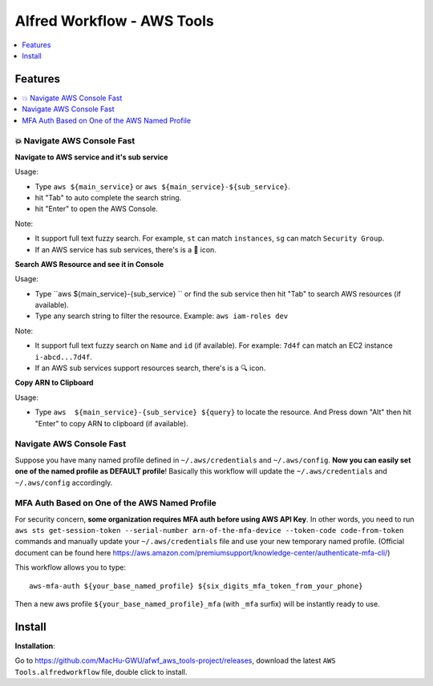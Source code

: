 Alfred Workflow - AWS Tools
==============================================================================

.. contents::
    :depth: 1
    :local:


Features
------------------------------------------------------------------------------

.. contents::
    :depth: 1
    :local:


💥 Navigate AWS Console Fast
~~~~~~~~~~~~~~~~~~~~~~~~~~~~~~~~~~~~~~~~~~~~~~~~~~~~~~~~~~~~~~~~~~~~~~~~~~~~~~

**Navigate to AWS service and it's sub service**

Usage:

- Type ``aws ${main_service}`` or ``aws ${main_service}-${sub_service}``.
- hit "Tab" to auto complete the search string.
- hit "Enter" to open the AWS Console.

Note:

- It support full text fuzzy search. For example, ``st`` can match ``instances``, ``sg`` can match ``Security Group``.
- If an AWS service has sub services, there's is a 📂 icon.

.. image:: https://user-images.githubusercontent.com/6800411/139746691-752009fd-7a57-4429-a315-37d496e26a33.gif

.. image:: https://user-images.githubusercontent.com/6800411/139746689-ef72be04-d4d2-487f-a748-7b0c0056ee1d.gif


**Search AWS Resource and see it in Console**

Usage:

- Type ``aws ${main_service}-{sub_service} `` or find the sub service then hit "Tab" to search AWS resources (if available).
- Type any search string to filter the resource. Example: ``aws iam-roles dev``

Note:

- It support full text fuzzy search on ``Name`` and ``id`` (if available). For example: ``7d4f`` can match an EC2 instance ``i-abcd...7d4f``.
- If an AWS sub services support resources search, there's is a 🔍 icon.

.. image:: https://user-images.githubusercontent.com/6800411/139746690-ae2fcf1e-cd84-4d02-ad02-0103248b9b5b.gif

**Copy ARN to Clipboard**

Usage:

- Type ``aws  ${main_service}-{sub_service} ${query}`` to locate the resource. And Press down "Alt" then hit "Enter" to copy ARN to clipboard (if available).

.. image:: https://user-images.githubusercontent.com/6800411/139749561-93b1b8e6-c5ee-4890-a82a-d4bcf922da16.gif


Navigate AWS Console Fast
~~~~~~~~~~~~~~~~~~~~~~~~~~~~~~~~~~~~~~~~~~~~~~~~~~~~~~~~~~~~~~~~~~~~~~~~~~~~~~

Suppose you have many named profile defined in ``~/.aws/credentials`` and ``~/.aws/config``. **Now you can easily set one of the named profile as DEFAULT profile**! Basically this workflow will update the ``~/.aws/credentials`` and ``~/.aws/config`` accordingly.

.. image:: https://user-images.githubusercontent.com/6800411/128253078-c6d1c06e-6e17-48e9-86d1-6be67cbfa27a.gif


MFA Auth Based on One of the AWS Named Profile
~~~~~~~~~~~~~~~~~~~~~~~~~~~~~~~~~~~~~~~~~~~~~~~~~~~~~~~~~~~~~~~~~~~~~~~~~~~~~~

For security concern, **some organization requires MFA auth before using AWS API Key**. In other words, you need to run ``aws sts get-session-token --serial-number arn-of-the-mfa-device --token-code code-from-token`` commands and manually update your ``~/.aws/credentials`` file and use your new temporary named profile. (Official document can be found here https://aws.amazon.com/premiumsupport/knowledge-center/authenticate-mfa-cli/)

This workflow allows you to type::

    aws-mfa-auth ${your_base_named_profile} ${six_digits_mfa_token_from_your_phone}

Then a new aws profile ``${your_base_named_profile}_mfa`` (with ``_mfa`` surfix) will be instantly ready to use.


Install
------------------------------------------------------------------------------

**Installation**:

Go to https://github.com/MacHu-GWU/afwf_aws_tools-project/releases, download the latest ``AWS Tools.alfredworkflow`` file, double click to install.
